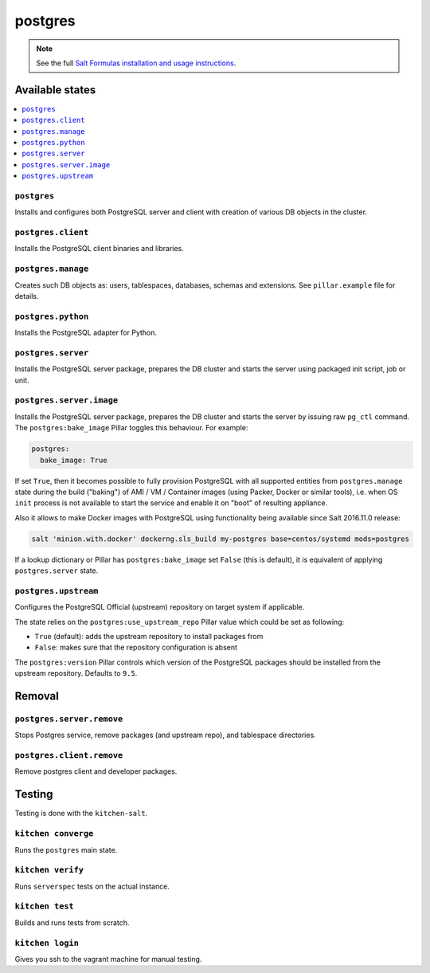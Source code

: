========
postgres
========

.. note::

    See the full `Salt Formulas installation and usage instructions
    <http://docs.saltstack.com/en/latest/topics/development/conventions/formulas.html>`_.

Available states
================

.. contents::
    :local:

``postgres``
------------

Installs and configures both PostgreSQL server and client with creation of various DB objects in
the cluster.

``postgres.client``
-------------------

Installs the PostgreSQL client binaries and libraries.

``postgres.manage``
-------------------

Creates such DB objects as: users, tablespaces, databases, schemas and extensions.
See ``pillar.example`` file for details.

``postgres.python``
-------------------

Installs the PostgreSQL adapter for Python.

``postgres.server``
-------------------

Installs the PostgreSQL server package, prepares the DB cluster and starts the server using
packaged init script, job or unit.

``postgres.server.image``
-------------------------

Installs the PostgreSQL server package, prepares the DB cluster and starts the server by issuing
raw ``pg_ctl`` command. The ``postgres:bake_image`` Pillar toggles this behaviour. For example:

.. code:: yaml

  postgres:
    bake_image: True

If set ``True``, then it becomes possible to fully provision PostgreSQL with all supported entities
from ``postgres.manage`` state during the build ("baking") of AMI / VM / Container images (using
Packer, Docker or similar tools), i.e. when OS ``init`` process is not available to start the
service and enable it on "boot" of resulting appliance.

Also it allows to make Docker images with PostgreSQL using functionality being available since Salt
2016.11.0 release:

.. code:: console

  salt 'minion.with.docker' dockerng.sls_build my-postgres base=centos/systemd mods=postgres

If a lookup dictionary or Pillar has ``postgres:bake_image`` set ``False`` (this is default), it is
equivalent of applying ``postgres.server`` state.

``postgres.upstream``
---------------------

Configures the PostgreSQL Official (upstream) repository on target system if
applicable.

The state relies on the ``postgres:use_upstream_repo`` Pillar value which could be set as following:

* ``True`` (default): adds the upstream repository to install packages from
* ``False``: makes sure that the repository configuration is absent

The ``postgres:version`` Pillar controls which version of the PostgreSQL packages should be
installed from the upstream repository. Defaults to ``9.5``.

Removal
=======

``postgres.server.remove``
-------------------

Stops Postgres service, remove packages (and upstream repo), and tablespace directories.

``postgres.client.remove``
-------------------

Remove postgres client and developer packages.


Testing
=======

Testing is done with the ``kitchen-salt``.

``kitchen converge``
--------------------

Runs the ``postgres`` main state.

``kitchen verify``
------------------

Runs ``serverspec`` tests on the actual instance.

``kitchen test``
----------------

Builds and runs tests from scratch.

``kitchen login``
-----------------

Gives you ssh to the vagrant machine for manual testing.

.. vim: fenc=utf-8 spell spl=en cc=100 tw=99 fo=want sts=2 sw=2 et

